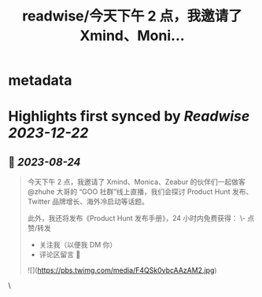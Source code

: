 :PROPERTIES:
:title: readwise/今天下午 2 点，我邀请了 Xmind、Moni...
:END:


* metadata
:PROPERTIES:
:author: [[LuoSays on Twitter]]
:full-title: "今天下午 2 点，我邀请了 Xmind、Moni..."
:category: [[tweets]]
:url: https://twitter.com/LuoSays/status/1694499788878987500
:image-url: https://pbs.twimg.com/profile_images/1674581285036265473/Q2yV-4kt.jpg
:END:

* Highlights first synced by [[Readwise]] [[2023-12-22]]
** 📌 [[2023-08-24]]
#+BEGIN_QUOTE
今天下午 2 点，我邀请了 Xmind、Monica、Zeabur 的伙伴们一起做客 @zhuhe 大哥的 “GOO 社群”线上直播，我们会探讨 Product Hunt 发布、Twitter 品牌增长、海外冷启动等话题。

此外，我还将发布《Product Hunt 发布手册》，24 小时内免费获得：
\- 点赞/转发
- 关注我（以便我 DM 你）
- 评论区留言 🙌 

![](https://pbs.twimg.com/media/F4QSk0vbcAAzAM2.jpg) 
#+END_QUOTE\